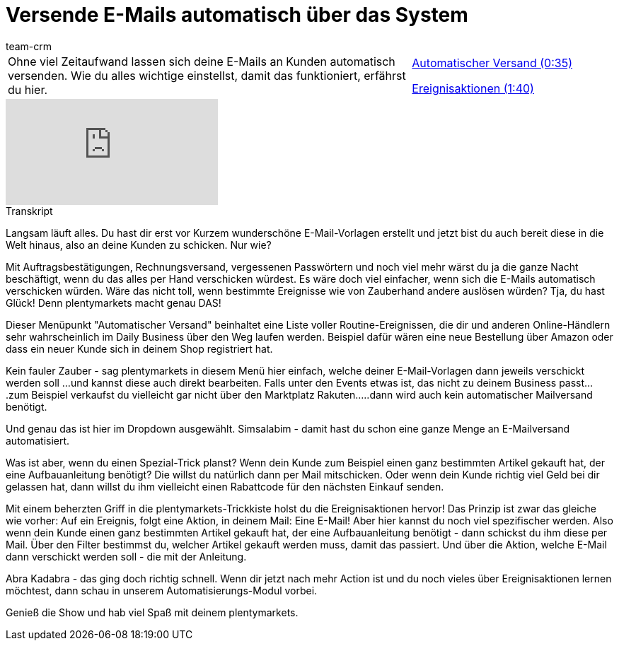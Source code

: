 = Versende E-Mails automatisch über das System
:lang: de
:position: 10050
:url: videos/grundeinstellungen/e-mail-verkehr/automatischer-versand
:id: KVZAKJD
:author: team-crm

//tag::einleitung[]
[cols="2, 1" grid=none]
|===
|Ohne viel Zeitaufwand lassen sich deine E-Mails an Kunden automatisch versenden. Wie du alles wichtige einstellst, damit das funktioniert, erfährst du hier.
|<<videos/grundeinstellungen/e-mail-verkehr/automatischer-versand-einleitung#video, Automatischer Versand (0:35)>>

<<videos/grundeinstellungen/e-mail-verkehr/automatischer-versand-ereignisaktionen#video, Ereignisaktionen (1:40)>>

|===
//end::einleitung[]

video::214839643[vimeo]

// tag::transkript[]
[.collapseBox]
.Transkript
--
Langsam läuft alles. Du hast dir erst vor Kurzem wunderschöne E-Mail-Vorlagen erstellt und jetzt bist du auch bereit diese in die Welt hinaus, also an deine Kunden zu schicken. Nur wie?

Mit Auftragsbestätigungen, Rechnungsversand, vergessenen Passwörtern und noch viel mehr wärst du ja die ganze Nacht beschäftigt, wenn du das alles per Hand verschicken würdest. Es wäre doch viel einfacher, wenn sich die E-Mails automatisch verschicken würden. Wäre das nicht toll, wenn bestimmte Ereignisse wie von Zauberhand andere auslösen würden? Tja, du hast Glück! Denn plentymarkets macht genau DAS!

Dieser Menüpunkt "Automatischer Versand" beinhaltet eine Liste voller Routine-Ereignissen, die dir und anderen Online-Händlern sehr wahrscheinlich im Daily Business über den Weg laufen werden. Beispiel dafür wären eine neue Bestellung über Amazon oder dass ein neuer Kunde sich in deinem Shop registriert hat.

Kein fauler Zauber - sag plentymarkets in diesem Menü hier einfach, welche deiner E-Mail-Vorlagen dann jeweils verschickt werden soll
...und kannst diese auch direkt bearbeiten. Falls unter den Events etwas ist, das nicht zu deinem
Business passt....zum Beispiel verkaufst du vielleicht gar nicht über den Marktplatz Rakuten.....dann wird auch kein automatischer Mailversand benötigt.

Und genau das ist hier im Dropdown ausgewählt. Simsalabim - damit hast du schon eine ganze Menge an
E-Mailversand automatisiert.

Was ist aber, wenn du einen Spezial-Trick planst? Wenn dein Kunde zum Beispiel einen ganz bestimmten Artikel gekauft hat, der eine Aufbauanleitung benötigt? Die willst du natürlich dann per Mail mitschicken. Oder wenn dein Kunde richtig viel Geld bei dir gelassen hat, dann willst du ihm vielleicht einen Rabattcode für den nächsten Einkauf senden.

Mit einem beherzten Griff in die plentymarkets-Trickkiste holst du die Ereignisaktionen hervor! Das Prinzip ist zwar das gleiche wie vorher: Auf ein Ereignis, folgt eine Aktion, in deinem Mail: Eine E-Mail! Aber hier kannst du noch viel spezifischer werden. Also wenn dein Kunde einen ganz bestimmten Artikel gekauft
hat, der eine Aufbauanleitung benötigt - dann schickst du ihm diese per Mail. Über den Filter bestimmst du, welcher Artikel gekauft werden muss, damit das passiert. Und über die Aktion, welche E-Mail dann verschickt werden soll - die mit der Anleitung.

Abra Kadabra - das ging doch richtig schnell. Wenn dir jetzt nach mehr Action ist und du noch vieles über Ereignisaktionen lernen möchtest, dann schau in unserem Automatisierungs-Modul vorbei.

Genieß die Show und hab viel Spaß mit deinem plentymarkets.
--
//end::transkript[]
